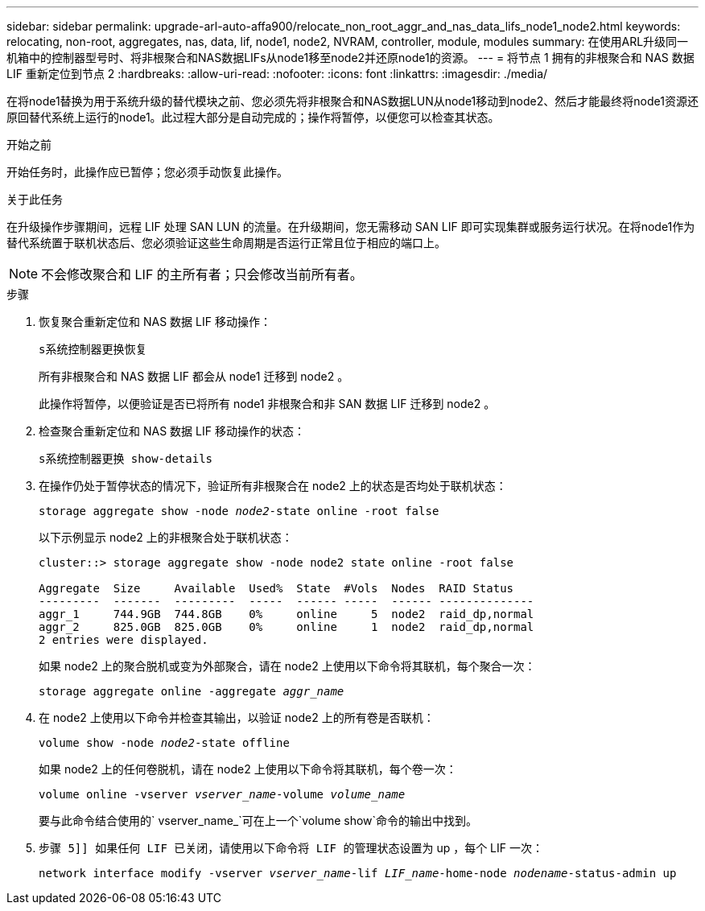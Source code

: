 ---
sidebar: sidebar 
permalink: upgrade-arl-auto-affa900/relocate_non_root_aggr_and_nas_data_lifs_node1_node2.html 
keywords: relocating, non-root, aggregates, nas, data, lif, node1, node2, NVRAM, controller, module, modules 
summary: 在使用ARL升级同一机箱中的控制器型号时、将非根聚合和NAS数据LIFs从node1移至node2并还原node1的资源。 
---
= 将节点 1 拥有的非根聚合和 NAS 数据 LIF 重新定位到节点 2
:hardbreaks:
:allow-uri-read: 
:nofooter: 
:icons: font
:linkattrs: 
:imagesdir: ./media/


[role="lead"]
在将node1替换为用于系统升级的替代模块之前、您必须先将非根聚合和NAS数据LUN从node1移动到node2、然后才能最终将node1资源还原回替代系统上运行的node1。此过程大部分是自动完成的；操作将暂停，以便您可以检查其状态。

.开始之前
开始任务时，此操作应已暂停；您必须手动恢复此操作。

.关于此任务
在升级操作步骤期间，远程 LIF 处理 SAN LUN 的流量。在升级期间，您无需移动 SAN LIF 即可实现集群或服务运行状况。在将node1作为替代系统置于联机状态后、您必须验证这些生命周期是否运行正常且位于相应的端口上。


NOTE: 不会修改聚合和 LIF 的主所有者；只会修改当前所有者。

.步骤
. 恢复聚合重新定位和 NAS 数据 LIF 移动操作：
+
`s系统控制器更换恢复`

+
所有非根聚合和 NAS 数据 LIF 都会从 node1 迁移到 node2 。

+
此操作将暂停，以便验证是否已将所有 node1 非根聚合和非 SAN 数据 LIF 迁移到 node2 。

. 检查聚合重新定位和 NAS 数据 LIF 移动操作的状态：
+
`s系统控制器更换 show-details`

. 在操作仍处于暂停状态的情况下，验证所有非根聚合在 node2 上的状态是否均处于联机状态：
+
`storage aggregate show -node _node2_-state online -root false`

+
以下示例显示 node2 上的非根聚合处于联机状态：

+
[listing]
----
cluster::> storage aggregate show -node node2 state online -root false

Aggregate  Size     Available  Used%  State  #Vols  Nodes  RAID Status
---------  -------  ---------  -----  ------ -----  ------ --------------
aggr_1     744.9GB  744.8GB    0%     online     5  node2  raid_dp,normal
aggr_2     825.0GB  825.0GB    0%     online     1  node2  raid_dp,normal
2 entries were displayed.
----
+
如果 node2 上的聚合脱机或变为外部聚合，请在 node2 上使用以下命令将其联机，每个聚合一次：

+
`storage aggregate online -aggregate _aggr_name_`

. 在 node2 上使用以下命令并检查其输出，以验证 node2 上的所有卷是否联机：
+
`volume show -node _node2_-state offline`

+
如果 node2 上的任何卷脱机，请在 node2 上使用以下命令将其联机，每个卷一次：

+
`volume online -vserver _vserver_name_-volume _volume_name_`

+
要与此命令结合使用的` vserver_name_`可在上一个`volume show`命令的输出中找到。



. `步骤 5]] 如果任何 LIF 已关闭，请使用以下命令将 LIF 的管理状态设置为` up ，每个 LIF 一次：
+
`network interface modify -vserver _vserver_name_-lif _LIF_name_-home-node _nodename_-status-admin up`


